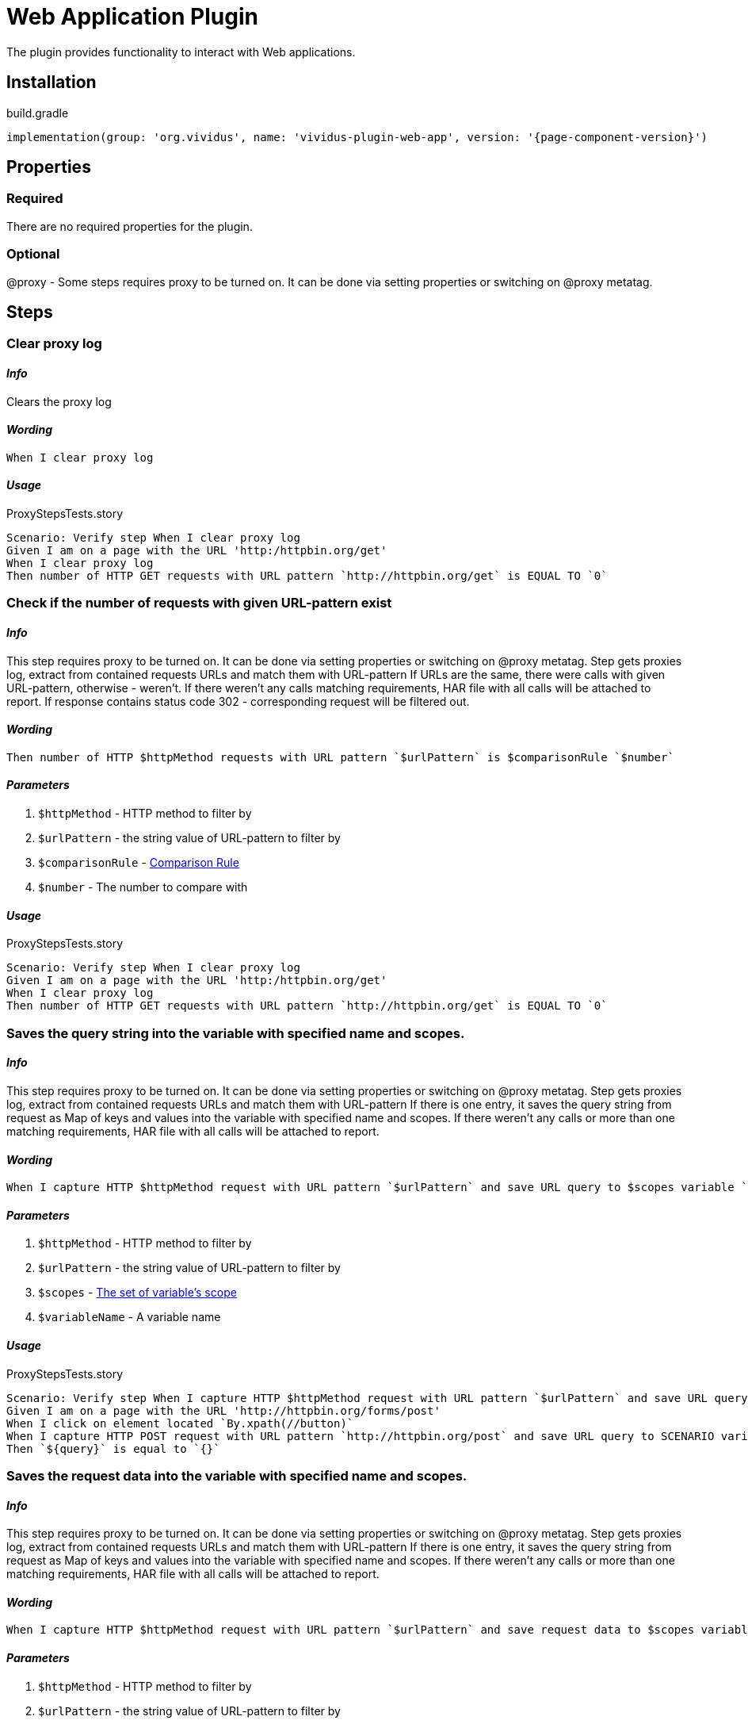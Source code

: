 = Web Application Plugin
:proxy: This step requires proxy to be turned on. It can be done via setting properties or switching on @proxy metatag.

The plugin provides functionality to interact with Web applications.

== Installation

.build.gradle
[source,gradle,subs="attributes+"]
----
implementation(group: 'org.vividus', name: 'vividus-plugin-web-app', version: '{page-component-version}')
----


== Properties

=== Required

There are no required properties for the plugin.

=== Optional

@proxy - Some steps requires proxy to be turned on. It can be done via setting properties or switching on @proxy metatag.

== Steps

=== Clear proxy log

==== *_Info_*

Clears the proxy log

==== *_Wording_*

[source,gherkin]
----
When I clear proxy log
----

==== *_Usage_*

.ProxyStepsTests.story
[source,gherkin]
----
Scenario: Verify step When I clear proxy log
Given I am on a page with the URL 'http:/httpbin.org/get'
When I clear proxy log
Then number of HTTP GET requests with URL pattern `http://httpbin.org/get` is EQUAL TO `0`
----


=== Check if the number of requests with given URL-pattern exist

==== *_Info_*

{proxy}
Step gets proxies log, extract from contained requests URLs and match them with URL-pattern
If URLs are the same, there were calls with given URL-pattern, otherwise - weren't.
If there weren't any calls matching requirements, HAR file with all calls will be attached to report.
If response contains status code 302 - corresponding request will be filtered out.

==== *_Wording_*

[source,gherkin]
----
Then number of HTTP $httpMethod requests with URL pattern `$urlPattern` is $comparisonRule `$number`
----

==== *_Parameters_*

. `$httpMethod` - HTTP method to filter by
. `$urlPattern` - the string value of URL-pattern to filter by
. `$comparisonRule` - xref:parameters:comparison-rule.adoc[Comparison Rule]
. `$number` - The number to compare with

==== *_Usage_*

.ProxyStepsTests.story
[source,gherkin]
----
Scenario: Verify step When I clear proxy log
Given I am on a page with the URL 'http:/httpbin.org/get'
When I clear proxy log
Then number of HTTP GET requests with URL pattern `http://httpbin.org/get` is EQUAL TO `0`
----


=== Saves the query string into the variable with specified name and scopes.

==== *_Info_*

{proxy}
Step gets proxies log, extract from contained requests URLs and match them with URL-pattern
If there is one entry, it saves the query string from request as Map of keys and values into the variable with specified name and scopes.
If there weren't any calls or more than one matching requirements, HAR file with all
calls will be attached to report.

==== *_Wording_*

[source,gherkin]
----
When I capture HTTP $httpMethod request with URL pattern `$urlPattern` and save URL query to $scopes variable `$variableName`
----

==== *_Parameters_*

. `$httpMethod` - HTTP method to filter by
. `$urlPattern` - the string value of URL-pattern to filter by
. `$scopes` - xref:parameters:variable-scope.adoc[The set of variable's scope]
. `$variableName` - A variable name

==== *_Usage_*

.ProxyStepsTests.story
[source,gherkin]
----
Scenario: Verify step When I capture HTTP $httpMethod request with URL pattern `$urlPattern` and save URL query to $scopes variable `$variableName`
Given I am on a page with the URL 'http://httpbin.org/forms/post'
When I click on element located `By.xpath(//button)`
When I capture HTTP POST request with URL pattern `http://httpbin.org/post` and save URL query to SCENARIO variable `query`
Then `${query}` is equal to `{}`
----


=== Saves the request data into the variable with specified name and scopes.

==== *_Info_*

{proxy}
Step gets proxies log, extract from contained requests URLs and match them with URL-pattern
If there is one entry, it saves the query string from request as Map of keys and values into the variable with specified name and scopes.
If there weren't any calls or more than one matching requirements, HAR file with all calls will be attached to report.

==== *_Wording_*

[source,gherkin]
----
When I capture HTTP $httpMethod request with URL pattern `$urlPattern` and save request data to $scopes variable `$variableName`
----

==== *_Parameters_*

. `$httpMethod` - HTTP method to filter by
. `$urlPattern` - the string value of URL-pattern to filter by
. `$scopes` - xref:parameters:variable-scope.adoc[The set of variable's scope]
. `$variableName` - A variable name

==== *_Usage_*

.ProxyStepsTests.story
[source,gherkin]
----
Scenario: Verify step When I capture HTTP $httpMethod request with URL pattern `$urlPattern` and save request data to $scopes variable `$variableName`
Given I am on a page with the URL 'http://httpbin.org/forms/post'
When I click on element located `By.xpath(//button)`
When I capture HTTP POST request with URL pattern `http://httpbin.org/post` and save request data to SCENARIO variable `requestData`
Then `${requestData.query}` is equal to `{}`
Then `${requestData.requestBodyParameters}` is equal to `{delivery=, custtel=, comments=, custemail=, custname=}`
Then `${requestData.requestBody}` is not equal to `null`
Then `${requestData.responseStatus}` is equal to `200`
----


=== Waits for appearance of HTTP request matched httpMethod and urlPattern in proxy log

==== *_Info_*

Waits for appearance of HTTP request matched httpMethod and urlPattern in proxy log

==== *_Wording_*

[source,gherkin]
----
When I wait until HTTP $httpMethod request with URL pattern `$urlPattern` exists in proxy log
----

==== *_Parameters_*

. `$httpMethod` - HTTP method to filter by
. `$urlPattern` - The string value of URL-pattern to filter by

==== *_Usage_*

.ProxyStepsTests.story
[source,gherkin]
----
Scenario: Verify step When I wait until HTTP $httpMethod request with URL pattern `$urlPattern` exists in proxy log
Given I am on a page with the URL 'http://httpbin.org/get'
When I wait until HTTP GET request with URL pattern `http://httpbin.org/get` exists in proxy log
Then number of HTTP GET requests with URL pattern `http://httpbin.org/get` is EQUAL TO `1`
----

=== Verify elements state

==== *_Info_*

Verifies if the number of elements located by locator matches number condition and all of them are in desired state

[IMPORTANT]

If you describer number condition as equal to 5 in case if there are 10 elements by this locator and only 5 of them in the desired state. You will get two failed assertions.
The first one about number condition violation. The second one about state check failure.

==== *_Wording_*

[source,gherkin]
----
Then number of $state elements found by `$locator` is $comparisonRule `$quantity`
----

==== *_Parameters_*

. `$state` - xref:parameters:state.adoc[State]
. `$locator` - xref:parameters:locator.adoc[Locator]
. `$comparisonRule` - xref:parameters:comparison-rule.adoc[Comparison rule]
. `$quantity` - expected number of elements

==== *_Usage_*

.VerifyState.story
[source,gherkin]
----
Scenario: Step verification 'Then number of $state elements found by `$locator` is $comparisonRule `$quantity`'
Given I am on a page with the URL '${vividus-test-site-url}'
Then number of VISIBLE elements found by `tagName(img)` is = `1`
----


== Dynamic variables

Dynamic variables is variables available out of the box using standard approach `$\{variable-name\}` Usually the data provided by dynamic variables calculated at runtime.


=== Context element rectangle

Provides possibility to access context element coordinates, width and height.

[IMPORTANT]

Variable uses contextual approach. So it is necessary to switch context to a target element.


==== *Variable name*

[cols="1,3", options="header"]
|===

|Variable name
|Description

|context-height
|provided context element height

|context-width
|provided context element width

|context-x-coordinate
|provided context element absolute X coordinate

|context-y-coordinate
|provided context element absolute Y coordinate

|===


==== *Usage example*

[source,gherkin]
----
When I change context to element located `tagName(img)`
Then `${context-height}` is > `0`
Then `${context-width}` is > `0`
Then `${context-x-coordinate}` is > `0`
Then `${context-y-coordinate}` is > `0`
----
